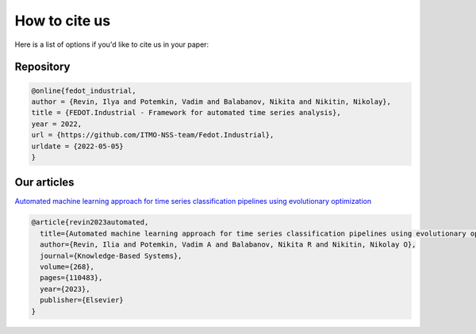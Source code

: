 How to cite us
================
Here is a list of options if you'd like to cite us in your paper:


Repository
----------

.. code-block:: console

    @online{fedot_industrial,
    author = {Revin, Ilya and Potemkin, Vadim and Balabanov, Nikita and Nikitin, Nikolay},
    title = {FEDOT.Industrial - Framework for automated time series analysis},
    year = 2022,
    url = {https://github.com/ITMO-NSS-team/Fedot.Industrial},
    urldate = {2022-05-05}
    }

Our articles
------------


`Automated machine learning approach for time series classification pipelines using
evolutionary optimization`_

.. code-block:: console

    @article{revin2023automated,
      title={Automated machine learning approach for time series classification pipelines using evolutionary optimization},
      author={Revin, Ilia and Potemkin, Vadim A and Balabanov, Nikita R and Nikitin, Nikolay O},
      journal={Knowledge-Based Systems},
      volume={268},
      pages={110483},
      year={2023},
      publisher={Elsevier}
    }

.. _`Automated machine learning approach for time series classification pipelines using evolutionary optimization`: https://www.sciencedirect.com/science/article/abs/pii/S0950705123002332
